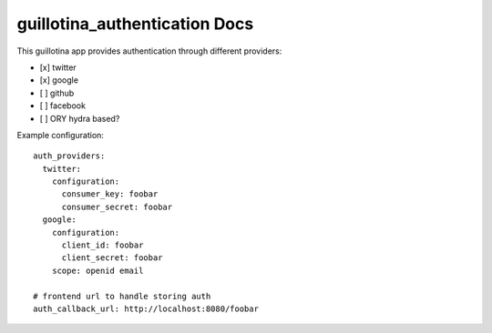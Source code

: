guillotina_authentication Docs
==============================

This guillotina app provides authentication through different providers:

- [x] twitter
- [x] google
- [ ] github
- [ ] facebook
- [ ] ORY hydra based?


Example configuration::

    auth_providers:
      twitter:
        configuration:
          consumer_key: foobar
          consumer_secret: foobar
      google:
        configuration:
          client_id: foobar
          client_secret: foobar
        scope: openid email

    # frontend url to handle storing auth
    auth_callback_url: http://localhost:8080/foobar

